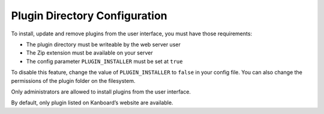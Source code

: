 Plugin Directory Configuration
==============================

To install, update and remove plugins from the user interface, you must
have those requirements:

-  The plugin directory must be writeable by the web server user
-  The Zip extension must be available on your server
-  The config parameter ``PLUGIN_INSTALLER`` must be set at ``true``

To disable this feature, change the value of ``PLUGIN_INSTALLER`` to
``false`` in your config file. You can also change the permissions of
the plugin folder on the filesystem.

Only administrators are allowed to install plugins from the user
interface.

By default, only plugin listed on Kanboard’s website are available.
